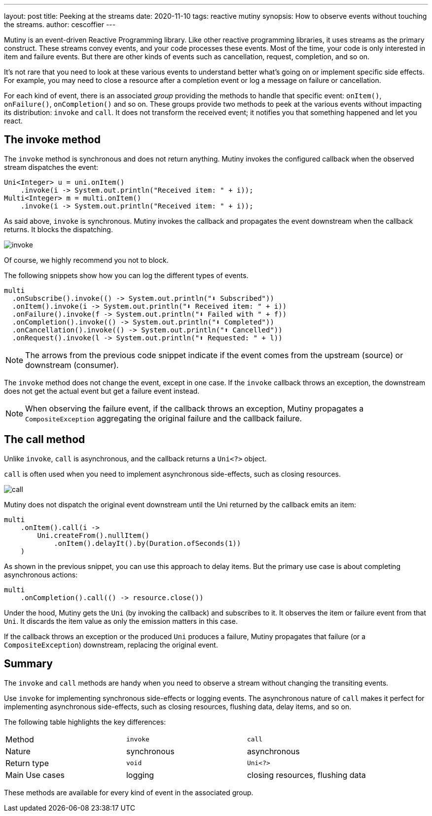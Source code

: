 ---
layout: post
title: Peeking at the streams
date: 2020-11-10
tags: reactive mutiny
synopsis: How to observe events without touching the streams.
author: cescoffier
---

Mutiny is an event-driven Reactive Programming library. 
Like other reactive programming libraries, it uses streams as the primary construct. 
These streams convey events, and your code processes these events. 
Most of the time, your code is only interested in item and failure events. 
But there are other kinds of events such as cancellation, request, completion, and so on.

It's not rare that you need to look at these various events to understand better what's going on or implement specific side effects. For example, you may need to close a resource after a completion event or log a message on failure or cancellation.

For each kind of event, there is an associated _group_ providing the methods to handle that specific event: `onItem()`, `onFailure()`, `onCompletion()` and so on.
These groups provide two methods to peek at the various events without impacting its distribution: `invoke` and `call`.
It does not transform the received event; it notifies you that something happened and let you react. 

== The invoke method

The `invoke` method is synchronous and does not return anything.
Mutiny invokes the configured callback when the observed stream dispatches the event:

[source, java]
----
Uni<Integer> u = uni.onItem()
    .invoke(i -> System.out.println("Received item: " + i));    
Multi<Integer> m = multi.onItem()
    .invoke(i -> System.out.println("Received item: " + i));
----

As said above, `invoke` is synchronous. 
Mutiny invokes the callback and propagates the event downstream when the callback returns. It blocks the dispatching. 

image:/assets/images/posts/mutiny-invoke-call/invoke.png[]

Of course, we highly recommend you not to block.

The following snippets show how you can log the different types of events. 

[source, java]
----
multi
  .onSubscribe().invoke(() -> System.out.println("⬇️ Subscribed"))
  .onItem().invoke(i -> System.out.println("⬇️ Received item: " + i))
  .onFailure().invoke(f -> System.out.println("⬇️ Failed with " + f))
  .onCompletion().invoke(() -> System.out.println("⬇️ Completed"))
  .onCancellation().invoke(() -> System.out.println("⬆️ Cancelled"))
  .onRequest().invoke(l -> System.out.println("⬆️ Requested: " + l))
----

NOTE: The arrows from the previous code snippet indicate if the event comes from the upstream (source) or downstream (consumer).

The `invoke` method does not change the event, except in one case. 
If the `invoke` callback throws an exception, the downstream does not get the actual event but get a failure event instead. 

NOTE: When observing the failure event, if the callback throws an exception, Mutiny propagates a `CompositeException` aggregating the original failure and the callback failure. 

== The call method

Unlike `invoke`, `call` is asynchronous, and the callback returns a `Uni<?>` object. 

`call` is often used when you need to implement asynchronous side-effects, such as closing resources. 

image:/assets/images/posts/mutiny-invoke-call/call.png[]

Mutiny does not dispatch the original event downstream until the Uni returned by the callback emits an item:

[source, java]
----
multi
    .onItem().call(i -> 
        Uni.createFrom().nullItem()
            .onItem().delayIt().by(Duration.ofSeconds(1))
    )
----                

As shown in the previous snippet, you can use this approach to delay items. 
But the primary use case is about completing asynchronous actions:

[source, java]
----
multi
    .onCompletion().call(() -> resource.close())
----

Under the hood, Mutiny gets the `Uni` (by invoking the callback) and subscribes to it. 
It observes the item or failure event from that `Uni`. 
It discards the item value as only the emission matters in this case.

If the callback throws an exception or the produced `Uni` produces a failure, Mutiny propagates that failure (or a `CompositeException`) downstream, replacing the original event. 

== Summary

The `invoke` and `call` methods are handy when you need to observe a stream without changing the transiting events. 

Use `invoke` for implementing synchronous side-effects or logging events. 
The asynchronous nature of `call` makes it perfect for implementing asynchronous side-effects, such as closing resources, flushing data, delay items, and so on. 

The following table highlights the key differences:

|=== 

| Method | `invoke` | `call`

| Nature | synchronous | asynchronous

| Return type | `void` | `Uni<?>`

| Main Use cases | logging | closing resources, flushing data

|=== 

These methods are available for every kind of event in the associated group.